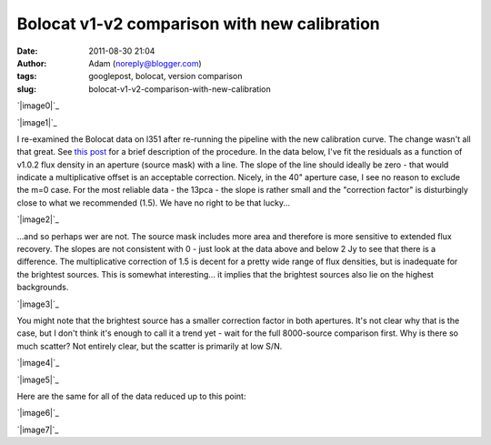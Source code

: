 Bolocat v1-v2 comparison with new calibration
#############################################
:date: 2011-08-30 21:04
:author: Adam (noreply@blogger.com)
:tags: googlepost, bolocat, version comparison
:slug: bolocat-v1-v2-comparison-with-new-calibration

.. raw:: html

   <div class="separator" style="clear: both; text-align: center;">

`|image0|`_

.. raw:: html

   </div>

.. raw:: html

   <div class="separator" style="clear: both; text-align: center;">

`|image1|`_

.. raw:: html

   </div>

I re-examined the Bolocat data on l351 after re-running the pipeline
with the new calibration curve. The change wasn't all that great. See
`this post`_ for a brief description of the procedure.
In the data below, I've fit the residuals as a function of v1.0.2 flux
density in an aperture (source mask) with a line. The slope of the line
should ideally be zero - that would indicate a multiplicative offset is
an acceptable correction.
Nicely, in the 40" aperture case, I see no reason to exclude the m=0
case. For the most reliable data - the 13pca - the slope is rather small
and the "correction factor" is disturbingly close to what we recommended
(1.5). We have no right to be that lucky...

.. raw:: html

   <div class="separator" style="clear: both; text-align: center;">

`|image2|`_

.. raw:: html

   </div>

...and so perhaps wer are not. The source mask includes more area and
therefore is more sensitive to extended flux recovery. The slopes are
not consistent with 0 - just look at the data above and below 2 Jy to
see that there is a difference. The multiplicative correction of 1.5 is
decent for a pretty wide range of flux densities, but is inadequate for
the brightest sources. This is somewhat interesting... it implies that
the brightest sources also lie on the highest backgrounds.

.. raw:: html

   <div class="separator" style="clear: both; text-align: center;">

`|image3|`_

.. raw:: html

   </div>

You might note that the brightest source has a smaller correction factor
in both apertures. It's not clear why that is the case, but I don't
think it's enough to call it a trend yet - wait for the full 8000-source
comparison first.
Why is there so much scatter? Not entirely clear, but the scatter is
primarily at low S/N.

.. raw:: html

   <div class="separator" style="clear: both; text-align: center;">

`|image4|`_

.. raw:: html

   </div>

.. raw:: html

   <div class="separator" style="clear: both; text-align: center;">

`|image5|`_

.. raw:: html

   </div>

Here are the same for all of the data reduced up to this point:

.. raw:: html

   <div class="separator" style="clear: both; text-align: center;">

`|image6|`_

.. raw:: html

   </div>

.. raw:: html

   <div class="separator" style="clear: both; text-align: center;">

`|image7|`_

.. raw:: html

   </div>

.. raw:: html

   </p>

.. _|image8|: http://2.bp.blogspot.com/-c3_0Rlbv2qM/Tl1P5FhWC8I/AAAAAAAAGdc/oiFxmO7vrUU/s1600/total_v1v2_40arcsec_ratio_compare.png
.. _|image9|: http://4.bp.blogspot.com/-Gk60vlSPkWk/Tl1P5c4THoI/AAAAAAAAGdk/E7zdIwtyD3w/s1600/total_v1v2_40arcsec_fit_compare.png
.. _this post: http://bolocam.blogspot.com/2011/08/bolocat-v1-v2-comparison.html
.. _|image10|: http://2.bp.blogspot.com/-W08ZvMS3M90/TlwhPW62NQI/AAAAAAAAGc8/8YRm6iyDPO8/s1600/l351_40arcsec_residualfit.png
.. _|image11|: http://3.bp.blogspot.com/-GQBE_MjAxt8/TlwhPveClUI/AAAAAAAAGdE/lohBYlJuHwM/s1600/l351_sourcemask_residualfit.png
.. _|image12|: http://3.bp.blogspot.com/-GPKbsfs9Y8k/Tl1OJE43J3I/AAAAAAAAGdM/pVUx9SClgtc/s1600/l351_40arcsec_fit_compare_monochrome.png
.. _|image13|: http://3.bp.blogspot.com/-snhh3Bamwc4/Tl1OJXzOYNI/AAAAAAAAGdU/n-rPxs-ZCtI/s1600/l351_40arcsec_ratio_compare_monochrome.png
.. _|image14|: http://2.bp.blogspot.com/-oUewyjZc9wU/Tl1QaGPeURI/AAAAAAAAGds/CHx3BtnT9sA/s1600/total_v1v2_sourcemask_fit_compare.png
.. _|image15|: http://1.bp.blogspot.com/-n27ucFd82VI/Tl1Qab1kbUI/AAAAAAAAGd0/kwWAceGqo5c/s1600/total_v1v2_sourcemask_ratio_compare.png

.. |image0| image:: http://2.bp.blogspot.com/-c3_0Rlbv2qM/Tl1P5FhWC8I/AAAAAAAAGdc/oiFxmO7vrUU/s320/total_v1v2_40arcsec_ratio_compare.png
.. |image1| image:: http://4.bp.blogspot.com/-Gk60vlSPkWk/Tl1P5c4THoI/AAAAAAAAGdk/E7zdIwtyD3w/s320/total_v1v2_40arcsec_fit_compare.png
.. |image2| image:: http://2.bp.blogspot.com/-W08ZvMS3M90/TlwhPW62NQI/AAAAAAAAGc8/8YRm6iyDPO8/s320/l351_40arcsec_residualfit.png
.. |image3| image:: http://3.bp.blogspot.com/-GQBE_MjAxt8/TlwhPveClUI/AAAAAAAAGdE/lohBYlJuHwM/s320/l351_sourcemask_residualfit.png
.. |image4| image:: http://3.bp.blogspot.com/-GPKbsfs9Y8k/Tl1OJE43J3I/AAAAAAAAGdM/pVUx9SClgtc/s320/l351_40arcsec_fit_compare_monochrome.png
.. |image5| image:: http://3.bp.blogspot.com/-snhh3Bamwc4/Tl1OJXzOYNI/AAAAAAAAGdU/n-rPxs-ZCtI/s320/l351_40arcsec_ratio_compare_monochrome.png
.. |image6| image:: http://2.bp.blogspot.com/-oUewyjZc9wU/Tl1QaGPeURI/AAAAAAAAGds/CHx3BtnT9sA/s320/total_v1v2_sourcemask_fit_compare.png
.. |image7| image:: http://1.bp.blogspot.com/-n27ucFd82VI/Tl1Qab1kbUI/AAAAAAAAGd0/kwWAceGqo5c/s320/total_v1v2_sourcemask_ratio_compare.png
.. |image8| image:: http://2.bp.blogspot.com/-c3_0Rlbv2qM/Tl1P5FhWC8I/AAAAAAAAGdc/oiFxmO7vrUU/s320/total_v1v2_40arcsec_ratio_compare.png
.. |image9| image:: http://4.bp.blogspot.com/-Gk60vlSPkWk/Tl1P5c4THoI/AAAAAAAAGdk/E7zdIwtyD3w/s320/total_v1v2_40arcsec_fit_compare.png
.. |image10| image:: http://2.bp.blogspot.com/-W08ZvMS3M90/TlwhPW62NQI/AAAAAAAAGc8/8YRm6iyDPO8/s320/l351_40arcsec_residualfit.png
.. |image11| image:: http://3.bp.blogspot.com/-GQBE_MjAxt8/TlwhPveClUI/AAAAAAAAGdE/lohBYlJuHwM/s320/l351_sourcemask_residualfit.png
.. |image12| image:: http://3.bp.blogspot.com/-GPKbsfs9Y8k/Tl1OJE43J3I/AAAAAAAAGdM/pVUx9SClgtc/s320/l351_40arcsec_fit_compare_monochrome.png
.. |image13| image:: http://3.bp.blogspot.com/-snhh3Bamwc4/Tl1OJXzOYNI/AAAAAAAAGdU/n-rPxs-ZCtI/s320/l351_40arcsec_ratio_compare_monochrome.png
.. |image14| image:: http://2.bp.blogspot.com/-oUewyjZc9wU/Tl1QaGPeURI/AAAAAAAAGds/CHx3BtnT9sA/s320/total_v1v2_sourcemask_fit_compare.png
.. |image15| image:: http://1.bp.blogspot.com/-n27ucFd82VI/Tl1Qab1kbUI/AAAAAAAAGd0/kwWAceGqo5c/s320/total_v1v2_sourcemask_ratio_compare.png
